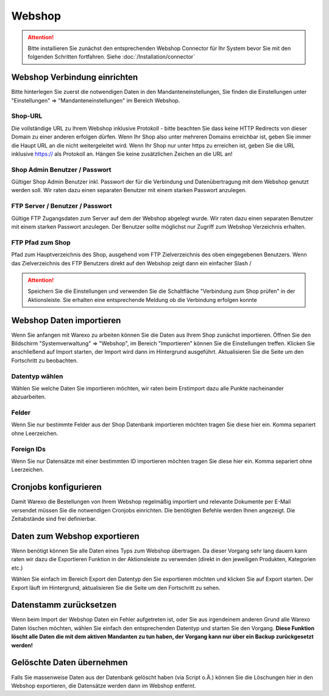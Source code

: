 Webshop
#######

.. attention:: Bitte installieren Sie zunächst den entsprechenden Webshop Connector für Ihr System bevor Sie mit den folgenden Schritten fortfahren. Siehe :doc:`/Installation/connector`

Webshop Verbindung einrichten
~~~~~~~~~~~~~~~~~~~~~~~~~~~~~

Bitte hinterlegen Sie zuerst die notwendigen Daten in den Mandanteneinstellungen, Sie finden die Einstellungen unter "Einstellungen" => "Mandanteneinstellungen" im Bereich Webshop.

Shop-URL
^^^^^^^^

Die vollständige URL zu Ihrem Webshop inklusive Protokoll - bitte beachten Sie dass keine HTTP Redirects von dieser Domain zu einer anderen erfolgen dürfen. Wenn Ihr Shop also unter mehreren Domains erreichbar ist, geben Sie immer die Haupt URL an die nicht weitergeleitet wird. Wenn Ihr Shop nur unter https zu erreichen ist, geben Sie die URL inklusive https:// als Protokoll an. Hängen Sie keine zusätzlichen Zeichen an die URL an!

Shop Admin Benutzer / Passwort
^^^^^^^^^^^^^^^^^^^^^^^^^^^^^^

Gültiger Shop Admin Benutzer inkl. Passwort der für die Verbindung und Datenübertragung mit dem Webshop genutzt werden soll. Wir raten dazu einen separaten Benutzer mit einem starken Passwort anzulegen.

FTP Server / Benutzer / Passwort
^^^^^^^^^^^^^^^^^^^^^^^^^^^^^^^^

Gültige FTP Zugangsdaten zum Server auf dem der Webshop abgelegt wurde. Wir raten dazu einen separaten Benutzer mit einem starken Passwort anzulegen. Der Benutzer sollte möglichst nur Zugriff zum Webshop Verzeichnis erhalten.

FTP Pfad zum Shop
^^^^^^^^^^^^^^^^^

Pfad zum Hauptverzeichnis des Shop, ausgehend vom FTP Zielverzeichnis des oben eingegebenen Benutzers. Wenn das Zielverzeichnis des FTP Benutzers direkt auf den Webshop zeigt dann ein einfacher Slash /

.. attention:: Speichern Sie die Einstellungen und verwenden Sie die Schaltfläche "Verbindung zum Shop prüfen" in der Aktionsleiste. Sie erhalten eine entsprechende Meldung ob die Verbindung erfolgen konnte

Webshop Daten importieren
~~~~~~~~~~~~~~~~~~~~~~~~~

.. attention::Warexo agiert immer als Master System, bitte beachten Sie dass Sie die Daten nur anfänglich importieren und nach dem Wechsel alle relevanten Daten über Warexo pflegen!

Wenn Sie anfangen mit Warexo zu arbeiten können Sie die Daten aus Ihrem Shop zunächst importieren. Öffnen Sie den Bildschirm "Systemverwaltung" => "Webshop", im Bereich "Importieren" können Sie die Einstellungen treffen. Klicken Sie anschließend auf Import starten, der Import wird dann im Hintergrund ausgeführt. Aktualisieren Sie die Seite um den Fortschritt zu beobachten.

Datentyp wählen
^^^^^^^^^^^^^^^

Wählen Sie welche Daten Sie importieren möchten, wir raten beim Erstimport dazu alle Punkte nacheinander abzuarbeiten.

Felder
^^^^^^

Wenn Sie nur bestimmte Felder aus der Shop Datenbank importieren möchten tragen Sie diese hier ein. Komma separiert ohne Leerzeichen.

Foreign IDs
^^^^^^^^^^^

Wenn Sie nur Datensätze mit einer bestimmten ID importieren möchten tragen Sie diese hier ein. Komma separiert ohne Leerzeichen.

Cronjobs konfigurieren
~~~~~~~~~~~~~~~~~~~~~~

Damit Warexo die Bestellungen von Ihrem Webshop regelmäßig importiert und relevante Dokumente per E-Mail versendet müssen Sie die notwendigen Cronjobs einrichten. Die benötigten Befehle werden Ihnen angezeigt. Die Zeitabstände sind frei definierbar.

Daten zum Webshop exportieren
~~~~~~~~~~~~~~~~~~~~~~~~~~~~~

Wenn benötigt können Sie alle Daten eines Typs zum Webshop übertragen. Da dieser Vorgang sehr lang dauern kann raten wir dazu die Exportieren Funktion in der Aktionsleiste zu verwenden (direkt in den jeweiligen Produkten, Kategorien etc.)

Wählen Sie einfach im Bereich Export den Datentyp den Sie exportieren möchten und klicken Sie auf Export starten. Der Export läuft im Hintergrund, aktualisieren Sie die Seite um den Fortschritt zu sehen.

Datenstamm zurücksetzen
~~~~~~~~~~~~~~~~~~~~~~~

Wenn beim Import der Webshop Daten ein Fehler aufgetreten ist, oder Sie aus irgendeinem anderen Grund alle Warexo Daten löschen möchten, wählen Sie einfach den entsprechenden Datentyp und starten Sie den Vorgang. \ **Diese Funktion löscht alle Daten die mit dem aktiven Mandanten zu tun haben, der Vorgang kann nur über ein Backup zurückgesetzt werden!**

Gelöschte Daten übernehmen
~~~~~~~~~~~~~~~~~~~~~~~~~~

Falls Sie massenweise Daten aus der Datenbank gelöscht haben (via Script o.Ä.) können Sie die Löschungen hier in den Webshop exportieren, die Datensätze werden dann im Webshop entfernt.
